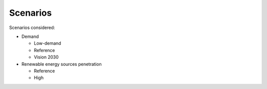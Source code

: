 =========
Scenarios
=========

Scenarios considered:

* Demand
  
  * Low-demand
  * Reference
  * Vision 2030
* Renewable energy sources penetration
  
  * Reference
  * High
